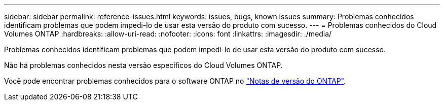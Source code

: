 ---
sidebar: sidebar 
permalink: reference-issues.html 
keywords: issues, bugs, known issues 
summary: Problemas conhecidos identificam problemas que podem impedi-lo de usar esta versão do produto com sucesso. 
---
= Problemas conhecidos do Cloud Volumes ONTAP
:hardbreaks:
:allow-uri-read: 
:nofooter: 
:icons: font
:linkattrs: 
:imagesdir: ./media/


[role="lead"]
Problemas conhecidos identificam problemas que podem impedi-lo de usar esta versão do produto com sucesso.

Não há problemas conhecidos nesta versão específicos do Cloud Volumes ONTAP.

Você pode encontrar problemas conhecidos para o software ONTAP no https://library.netapp.com/ecm/ecm_download_file/ECMLP2492508["Notas de versão do ONTAP"^].

